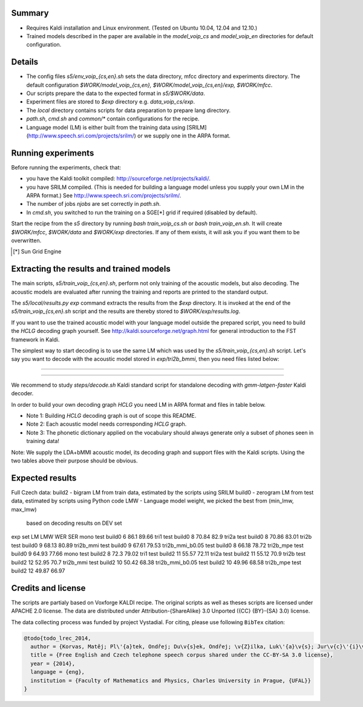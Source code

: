 Summary
-------
* Requires Kaldi installation and Linux environment. (Tested on Ubuntu 10.04, 12.04 and 12.10.)
* Trained models described in the paper are available in the 
  `model_voip_cs` and `model_voip_en` directories for default configuration.


Details
-------
* The config files `s5/env_voip_{cs,en}.sh` sets the data directory,
  mfcc directory and experiments directory.
  The default configuration `$WORK/model_voip_{cs,en}, 
  $WORK/model_voip_{cs,en}/exp, $WORK/mfcc`.
* Our scripts prepare the data to the expected format in `s5/$WORK/data`.
* Experiment files are stored to `$exp` directory e.g. `data_voip_cs/exp`.
* The `local` directory contains scripts for data preparation to prepare 
  lang directory.
* `path.sh`, `cmd.sh` and  `common/*` contain configurations for the 
  recipe.
* Language model (LM) is either built from the training data using 
  [SRILM](http://www.speech.sri.com/projects/srilm/)  or we supply one in 
  the ARPA format.


Running experiments
-------------------
Before running the experiments, check that:

* you have the Kaldi toolkit compiled: 
  http://sourceforge.net/projects/kaldi/.
* you have SRILM compiled. (This is needed for building a language model 
  unless you supply your own LM in the ARPA format.) 
  See http://www.speech.sri.com/projects/srilm/.
* The number of jobs `njobs` are set correctly in `path.sh`.
* In `cmd.sh`, you switched to run the training on a SGE[*] grid if 
  required (disabled by default).

Start the recipe from the `s5` directory by running 
`bash train_voip_cs.sh` or `bash train_voip_en.sh`.
It will create `$WORK/mfcc`, `$WORK/data` and `$WORK/exp` directories.
If any of them exists, it will ask you if you want them to be overwritten.

.. [*] Sun Grid Engine

Extracting the results and trained models
-----------------------------------------
The main scripts, `s5/train_voip_{cs,en}.sh`, 
perform not only training of the acoustic 
models, but also decoding.
The acoustic models are evaluated after running the training and  
reports are printed to the standard output.

The `s5/local/results.py exp` command extracts the results from the `$exp` directory.
It is invoked at the end of the `s5/train_voip_{cs,en}.sh` script and 
the results are thereby stored to `$WORK/exp/results.log`.

If you want to use the trained acoustic model with your language model
outside the prepared script, you need to build the `HCLG` decoding graph yourself.  
See http://kaldi.sourceforge.net/graph.html for general introduction to the FST 
framework in Kaldi.

The simplest way to start decoding is to use the same LM which
was used by the `s5/train_voip_{cs,en}.sh` script.
Let's say you want to decode with 
the acoustic model stored in `exp/tri2b_bmmi`,
then you need files listed below:

----

====================================  ====================================================================================
`mfcc.conf`                         # Speech parametrisation (MFCC) settings. Training and decoding setup must match.
`exp/tri2b_bmmi/graph/HCLG.fst`     # Decoding Graph. Graph part of AM plus lexicon, phone->3phone & LM representation.
`exp/tri2b_bmmi/graph/words.txt`    # Word symbol table, a mapping between words and integers which are decoded.
`exp/tri2b_bmmi/graph/silence.csl`  # List of phone integer ids, which represent silent phones. 
`exp/tri2b_bmmi/final.mdl`          # Trained acoustic model (AM).
`exp/tri2b_bmmi/final.mat`          # Trained matrix of feature/space transformations (E.g. LDA and bMMI).
====================================  ====================================================================================


----

We recommend to study `steps/decode.sh` Kaldi standard script
for standalone decoding with `gmm-latgen-faster` Kaldi decoder.

In order to build your own decoding graph `HCLG` 
you need LM in ARPA format and files in table below. 

* Note 1: Building `HCLG` decoding graph is out of scope this README.
* Note 2: Each acoustic model needs corresponding `HCLG` graph.
* Note 3: The phonetic dictionary applied on the vocabulary 
  should always generate only a subset of phones seen in training data!

====================================  ====================================================================
`LM.arpa`                           # Language model in ARPA format [You should supply it]
`vocabulary.txt`                    # List of words you want to decode [You should supply it]
`OOV_SYMBOL`                        # String representing out of vocabulary word. [You should supply it]
`dictionary.txt`                    # Phonetic dictionary. [You should supply it]
`exp/tri2b_bmmi/final.mdl`          # Trained acoustic model (AM).
`exp/tri2b_bmmi/final.tree`         # Phonetic decision tree.
====================================  ====================================================================

Note: We supply the LDA+bMMI acoustic model, 
its decoding graph and support files
with the Kaldi scripts.
Using the two tables above their purpose should be obvious.

Expected results
----------------

.. code-block:: bash

Full Czech data: 
build2 - bigram LM from train data, estimated by the scripts using SRILM
build0 - zerogram LM from test data, estimated by scripts using Python code
LMW - Language model weight, we picked the best from (min_lmw, max_lmw)
      based on decoding results on DEV set

exp             set     LM      LMW     WER     SER  
mono            test    build0  6       86.1    89.66
tri1            test    build0  8       70.84   82.9 
tri2a           test    build0  8       70.86   83.01
tri2b           test    build0  9       68.13   80.89
tri2b_mmi       test    build0  9       67.61   79.53
tri2b_mmi_b0.05 test    build0  8       66.18   78.72
tri2b_mpe       test    build0  9       64.93   77.66
mono            test    build2  8       72.3    79.02
tri1            test    build2  11      55.57   72.11
tri2a           test    build2  11      55.12   70.9 
tri2b           test    build2  12      52.95   70.7 
tri2b_mmi       test    build2  10      50.42   68.38
tri2b_mmi_b0.05 test    build2  10      49.96   68.58
tri2b_mpe       test    build2  12      49.87   66.97



Credits and license
------------------------
The scripts are partialy based on Voxforge KALDI recipe.
The original scripts as well as theses scripts are licensed under APACHE 2.0 license.
The data are distributed under Attribution-{ShareAlike} 3.0 Unported ({CC} {BY}-{SA} 3.0) license.

The data collecting process was funded by project Vystadial.
For citing, please use following ``BibTex`` citation:


.. code-block:: tex

    @todo{todo_lrec_2014,
      author = {Korvas, Matěj; Pl\'{a}tek, Ondřej; Du\v{s}ek, Ondřej; \v{Z}ilka, Luk\'{a}\v{s}; Jur\v{c}\'{i}\v{c}ek, Filip},
      title = {Free English and Czech telephone speech corpus shared under the CC-BY-SA 3.0 license},
      year = {2014},
      language = {eng},
      institution = {Faculty of Mathematics and Physics, Charles University in Prague, {UFAL}}
    }
